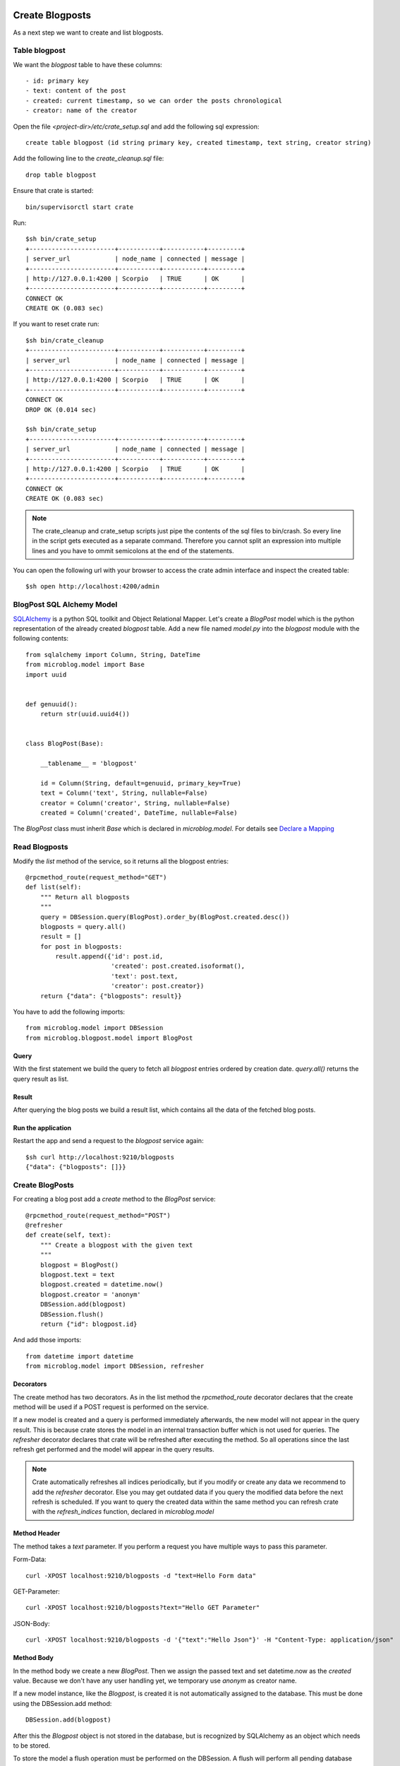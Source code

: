================
Create Blogposts
================

As a next step we want to create and list blogposts.

Table blogpost
==============

We want the `blogpost` table to have these columns::

    - id: primary key
    - text: content of the post
    - created: current timestamp, so we can order the posts chronological
    - creator: name of the creator

Open the file `<project-dir>/etc/crate_setup.sql` and add the following sql
expression::

    create table blogpost (id string primary key, created timestamp, text string, creator string)

Add the following line to the `create_cleanup.sql` file::

    drop table blogpost

Ensure that crate is started::

    bin/supervisorctl start crate

Run::

    $sh bin/crate_setup
    +-----------------------+-----------+-----------+---------+
    | server_url            | node_name | connected | message |
    +-----------------------+-----------+-----------+---------+
    | http://127.0.0.1:4200 | Scorpio   | TRUE      | OK      |
    +-----------------------+-----------+-----------+---------+
    CONNECT OK
    CREATE OK (0.083 sec)

If you want to reset crate run::

    $sh bin/crate_cleanup
    +-----------------------+-----------+-----------+---------+
    | server_url            | node_name | connected | message |
    +-----------------------+-----------+-----------+---------+
    | http://127.0.0.1:4200 | Scorpio   | TRUE      | OK      |
    +-----------------------+-----------+-----------+---------+
    CONNECT OK
    DROP OK (0.014 sec)

    $sh bin/crate_setup
    +-----------------------+-----------+-----------+---------+
    | server_url            | node_name | connected | message |
    +-----------------------+-----------+-----------+---------+
    | http://127.0.0.1:4200 | Scorpio   | TRUE      | OK      |
    +-----------------------+-----------+-----------+---------+
    CONNECT OK
    CREATE OK (0.083 sec)

.. note::

   The crate_cleanup and crate_setup scripts just pipe the contents of the sql
   files to bin/crash. So every line in the script gets executed as a separate
   command. Therefore you cannot split an expression into multiple lines
   and you have to ommit semicolons at the end of the statements.

You can open the following url with your browser to
access the crate admin interface and inspect the created table::

    $sh open http://localhost:4200/admin

BlogPost SQL Alchemy Model
==========================

`SQLAlchemy <http://www.sqlalchemy.org>`_ is a python SQL toolkit and Object Relational
Mapper.
Let's create a `BlogPost` model which is the python representation of the already
created `blogpost` table.
Add a new file named `model.py` into the `blogpost` module with the following
contents::

    from sqlalchemy import Column, String, DateTime
    from microblog.model import Base
    import uuid
    
    
    def genuuid():
        return str(uuid.uuid4())
    
    
    class BlogPost(Base):
    
        __tablename__ = 'blogpost'
    
        id = Column(String, default=genuuid, primary_key=True)
        text = Column('text', String, nullable=False)
        creator = Column('creator', String, nullable=False)
        created = Column('created', DateTime, nullable=False)

The `BlogPost` class must inherit `Base` which is declared in `microblog.model`.
For details see
`Declare a Mapping <http://docs.sqlalchemy.org/en/rel_0_9/orm/tutorial.html#declare-a-mapping>`_

Read Blogposts
==============

Modify the `list` method of the service, so it returns all the blogpost entries::

    @rpcmethod_route(request_method="GET")
    def list(self):
        """ Return all blogposts
        """
        query = DBSession.query(BlogPost).order_by(BlogPost.created.desc())
        blogposts = query.all()
        result = []
        for post in blogposts:
            result.append({'id': post.id,
                           'created': post.created.isoformat(),
                           'text': post.text,
                           'creator': post.creator})
        return {"data": {"blogposts": result}}

You have to add the following imports::

    from microblog.model import DBSession
    from microblog.blogpost.model import BlogPost

Query
-----

With the first statement we build the query to fetch all `blogpost` entries ordered by creation date.
`query.all()` returns the query result as list.

Result
------

After querying the blog posts we build a result list, which contains all the
data of the fetched blog posts.

Run the application
-------------------

Restart the app and send a request to the `blogpost` service again::

    $sh curl http://localhost:9210/blogposts
    {"data": {"blogposts": []}}

Create BlogPosts
================

For creating a blog post add a `create` method to the `BlogPost` service::

    @rpcmethod_route(request_method="POST")
    @refresher
    def create(self, text):
        """ Create a blogpost with the given text
        """
        blogpost = BlogPost()
        blogpost.text = text
        blogpost.created = datetime.now()
        blogpost.creator = 'anonym'
        DBSession.add(blogpost)
        DBSession.flush()
        return {"id": blogpost.id}

And add those imports::

    from datetime import datetime
    from microblog.model import DBSession, refresher

Decorators
----------

The create method has two decorators. As in the list method the
`rpcmethod_route` decorator declares that the create method will be used
if a POST request is performed on the service.

If a new model is created and a query is performed immediately
afterwards, the new model will not appear in the query result. This is
because crate stores the model in an internal transaction buffer which
is not used for queries. The `refresher` decorator declares that crate
will be refreshed after executing the method. So all operations
since the last refresh get performed and the model will appear in the
query results.

.. note::

   Crate automatically refreshes all indices periodically, but if you modify
   or create any data we recommend to add the `refresher` decorator.
   Else you may get outdated data if you query the modified data before the next
   refresh is scheduled.
   If you want to query the created data within the same method you can
   refresh crate with the `refresh_indices` function, declared in `microblog.model`

Method Header
-------------

The method takes a `text` parameter. If you perform a request you have multiple
ways to pass this parameter.

Form-Data::

   curl -XPOST localhost:9210/blogposts -d "text=Hello Form data" 

GET-Parameter::

   curl -XPOST localhost:9210/blogposts?text="Hello GET Parameter"

JSON-Body:: 

    curl -XPOST localhost:9210/blogposts -d '{"text":"Hello Json"}' -H "Content-Type: application/json"

Method Body
-----------

In the method body we create a new `BlogPost`. Then we assign the passed text
and set datetime.now as the `created` value.
Because we don't have any user handling yet, we temporary use `anonym` as
creator name.

If a new model instance, like the `Blogpost`, is created it is not automatically
assigned to the database.
This must be done using the DBSession.add method::

    DBSession.add(blogpost)

After this the `Blogpost` object is not stored in the database, but is recognized by
SQLAlchemy as an object which needs to be stored.

To store the model a flush operation must be performed on the DBSession.
A flush will perform all pending database operations, with the result that the
objects are written to the database::

    DBSession.flush()

Usually there is no need to do this manually because SQLAlchemy and the
transaction manager keeps track of this.
However, the id of a model is only created when the model is written to the
database. We perform the flush manually in order to be able to return the
id of the created model.

====================
Test the application
====================

Finally, you have a working API where you can add and read blog posts::

    $sh curl -XPOST localhost:9210/blogposts -d '{"text":"This is my First Blogpost"}' -H "Content-Type: application/json"
    {"id": "..."}

    $sh curl localhost:9210/blogposts
    {
        "data": {
            "blogposts": [
                {
                    "created": "...",
                    "creator": "anonym",
                    "id": "...",
                    "text": "This is my First Blogpost"
                }
            ]
        }
    }
